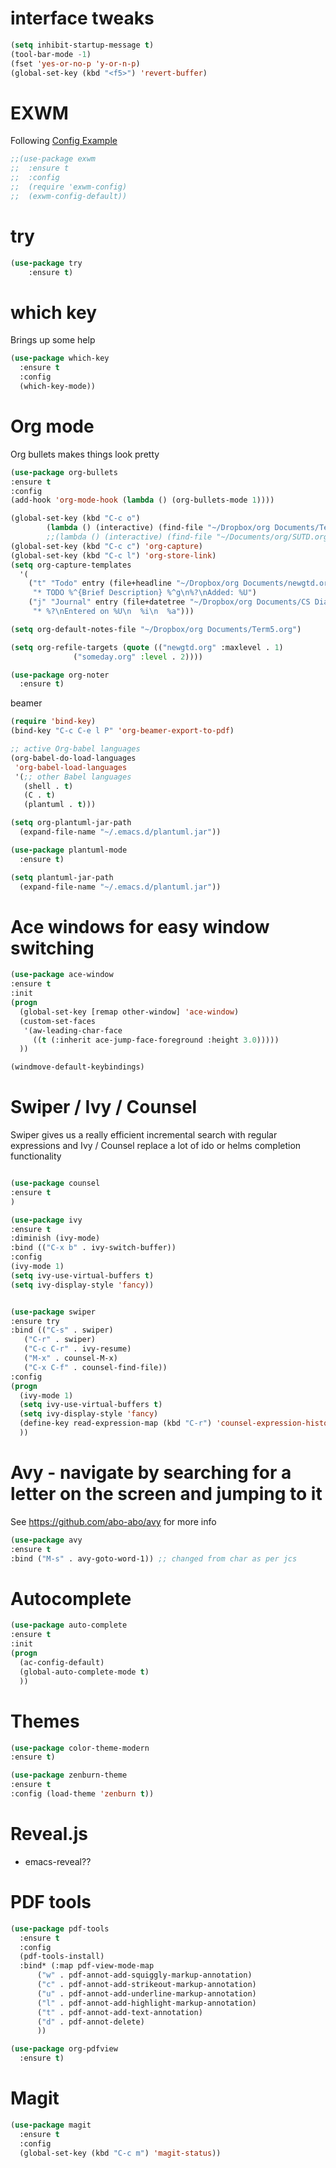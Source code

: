 #+STARTUP: overview

* interface tweaks
#+BEGIN_SRC emacs-lisp
(setq inhibit-startup-message t)
(tool-bar-mode -1)
(fset 'yes-or-no-p 'y-or-n-p)
(global-set-key (kbd "<f5>") 'revert-buffer)
#+END_SRC
* EXWM
Following [[https://github.com/ch11ng/exwm/wiki/Configuration-Example][Config Example]]
#+BEGIN_SRC emacs-lisp
  ;;(use-package exwm
  ;;  :ensure t
  ;;  :config
  ;;  (require 'exwm-config)
  ;;  (exwm-config-default))
#+END_SRC
* try
#+BEGIN_SRC emacs-lisp
(use-package try
	:ensure t)
#+END_SRC

* which key
  Brings up some help
  #+BEGIN_SRC emacs-lisp
  (use-package which-key
	:ensure t 
	:config
	(which-key-mode))
  #+END_SRC

* Org mode
  Org bullets makes things look pretty
  #+BEGIN_SRC emacs-lisp
    (use-package org-bullets
    :ensure t
    :config
    (add-hook 'org-mode-hook (lambda () (org-bullets-mode 1))))

  #+END_SRC

  #+BEGIN_SRC emacs-lisp
    (global-set-key (kbd "C-c o")
		    (lambda () (interactive) (find-file "~/Dropbox/org Documents/Term5.org")))
		    ;;(lambda () (interactive) (find-file "~/Documents/org/SUTD.org")))
    (global-set-key (kbd "C-c c") 'org-capture)
    (global-set-key (kbd "C-c l") 'org-store-link)
    (setq org-capture-templates
	  '(
	    ("t" "Todo" entry (file+headline "~/Dropbox/org Documents/newgtd.org" "Tasks")
	     "* TODO %^{Brief Description} %^g\n%?\nAdded: %U")
	    ("j" "Journal" entry (file+datetree "~/Dropbox/org Documents/CS Diary.org")
	     "* %?\nEntered on %U\n  %i\n  %a")))

    (setq org-default-notes-file "~/Dropbox/org Documents/Term5.org")

    (setq org-refile-targets (quote (("newgtd.org" :maxlevel . 1) 
				  ("someday.org" :level . 2))))
  #+END_SRC

  #+BEGIN_SRC emacs-lisp
    (use-package org-noter
      :ensure t)
  #+END_SRC

  beamer
  #+BEGIN_SRC emacs-lisp
    (require 'bind-key)
    (bind-key "C-c C-e l P" 'org-beamer-export-to-pdf)
  #+END_SRC

  #+BEGIN_SRC emacs-lisp
    ;; active Org-babel languages
    (org-babel-do-load-languages
     'org-babel-load-languages
     '(;; other Babel languages
       (shell . t)
       (C . t)
       (plantuml . t)))

    (setq org-plantuml-jar-path
	  (expand-file-name "~/.emacs.d/plantuml.jar"))
  #+END_SRC

  #+BEGIN_SRC emacs-lisp
    (use-package plantuml-mode
      :ensure t)

    (setq plantuml-jar-path
	  (expand-file-name "~/.emacs.d/plantuml.jar"))
  #+END_SRC

* Ace windows for easy window switching
  #+BEGIN_SRC emacs-lisp
  (use-package ace-window
  :ensure t
  :init
  (progn
    (global-set-key [remap other-window] 'ace-window)
    (custom-set-faces
     '(aw-leading-char-face
       ((t (:inherit ace-jump-face-foreground :height 3.0))))) 
    ))
  #+END_SRC

  #+BEGIN_SRC emacs-lisp
    (windmove-default-keybindings)
  #+END_SRC

* Swiper / Ivy / Counsel
  Swiper gives us a really efficient incremental search with regular expressions
  and Ivy / Counsel replace a lot of ido or helms completion functionality
  #+BEGIN_SRC emacs-lisp
  
  (use-package counsel
  :ensure t
  )

  (use-package ivy
  :ensure t
  :diminish (ivy-mode)
  :bind (("C-x b" . ivy-switch-buffer))
  :config
  (ivy-mode 1)
  (setq ivy-use-virtual-buffers t)
  (setq ivy-display-style 'fancy))


  (use-package swiper
  :ensure try
  :bind (("C-s" . swiper)
	 ("C-r" . swiper)
	 ("C-c C-r" . ivy-resume)
	 ("M-x" . counsel-M-x)
	 ("C-x C-f" . counsel-find-file))
  :config
  (progn
    (ivy-mode 1)
    (setq ivy-use-virtual-buffers t)
    (setq ivy-display-style 'fancy)
    (define-key read-expression-map (kbd "C-r") 'counsel-expression-history)
    ))
  #+END_SRC

* Avy - navigate by searching for a letter on the screen and jumping to it
  See https://github.com/abo-abo/avy for more info
  #+BEGIN_SRC emacs-lisp
  (use-package avy
  :ensure t
  :bind ("M-s" . avy-goto-word-1)) ;; changed from char as per jcs
  #+END_SRC

* Autocomplete
  #+BEGIN_SRC emacs-lisp
  (use-package auto-complete
  :ensure t
  :init
  (progn
    (ac-config-default)
    (global-auto-complete-mode t)
    ))
  #+END_SRC

* Themes
  #+BEGIN_SRC emacs-lisp
  (use-package color-theme-modern
  :ensure t)

  (use-package zenburn-theme
  :ensure t
  :config (load-theme 'zenburn t))
  #+END_SRC
* Reveal.js 
  - emacs-reveal??
* PDF tools
  #+BEGIN_SRC emacs-lisp
    (use-package pdf-tools
      :ensure t
      :config
      (pdf-tools-install)
      :bind* (:map pdf-view-mode-map 	     
		  ("w" . pdf-annot-add-squiggly-markup-annotation)
		  ("c" . pdf-annot-add-strikeout-markup-annotation)
		  ("u" . pdf-annot-add-underline-markup-annotation)
		  ("l" . pdf-annot-add-highlight-markup-annotation)
		  ("t" . pdf-annot-add-text-annotation)
		  ("d" . pdf-annot-delete)
		  ))

    (use-package org-pdfview
      :ensure t)
  #+END_SRC
* Magit
  #+BEGIN_SRC emacs-lisp
    (use-package magit
      :ensure t
      :config
      (global-set-key (kbd "C-c m") 'magit-status))
  #+END_SRC

